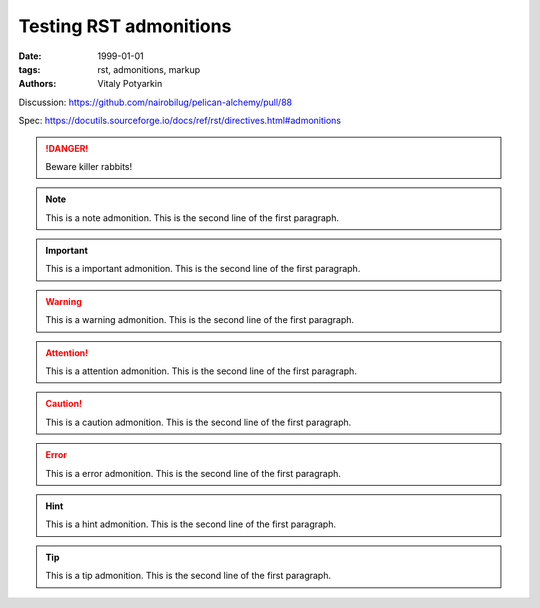 Testing RST admonitions
#######################

:date: 1999-01-01
:tags: rst, admonitions, markup
:authors: Vitaly Potyarkin

Discussion: https://github.com/nairobilug/pelican-alchemy/pull/88

Spec: https://docutils.sourceforge.io/docs/ref/rst/directives.html#admonitions

.. DANGER::
   Beware killer rabbits!

.. note:: This is a note admonition.
   This is the second line of the first paragraph.

.. important:: This is a important admonition.
   This is the second line of the first paragraph.

.. warning:: This is a warning admonition.
   This is the second line of the first paragraph.

.. attention:: This is a attention admonition.
   This is the second line of the first paragraph.

.. caution:: This is a caution admonition.
   This is the second line of the first paragraph.

.. error:: This is a error admonition.
   This is the second line of the first paragraph.

.. hint:: This is a hint admonition.
   This is the second line of the first paragraph.

.. tip:: This is a tip admonition.
   This is the second line of the first paragraph.
